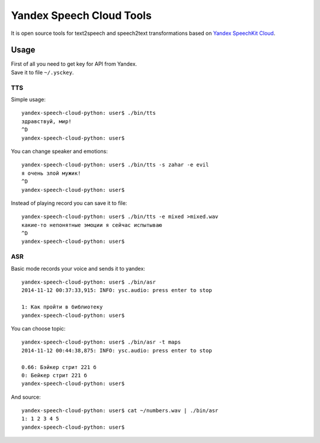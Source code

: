 Yandex Speech Cloud Tools
=========================

It is open source tools for text2speech and speech2text transformations
based on `Yandex SpeechKit
Cloud <https://tech.yandex.ru/speechkit/cloud/>`__.

Usage
-----

| First of all you need to get key for API from Yandex.
| Save it to file ``~/.ysckey``.

TTS
~~~

Simple usage:

::

    yandex-speech-cloud-python: user$ ./bin/tts
    здравствуй, мир!
    ^D
    yandex-speech-cloud-python: user$

You can change speaker and emotions:

::

    yandex-speech-cloud-python: user$ ./bin/tts -s zahar -e evil
    я очень злой мужик!
    ^D
    yandex-speech-cloud-python: user$

Instead of playing record you can save it to file:

::

    yandex-speech-cloud-python: user$ ./bin/tts -e mixed >mixed.wav
    какие-то непонятные эмоции я сейчас испытываю
    ^D
    yandex-speech-cloud-python: user$

ASR
~~~

Basic mode records your voice and sends it to yandex:

::

    yandex-speech-cloud-python: user$ ./bin/asr
    2014-11-12 00:37:33,915: INFO: ysc.audio: press enter to stop

    1: Как пройти в библиотеку
    yandex-speech-cloud-python: user$

You can choose topic:

::

    yandex-speech-cloud-python: user$ ./bin/asr -t maps
    2014-11-12 00:44:38,875: INFO: ysc.audio: press enter to stop

    0.66: Бэйкер стрит 221 б
    0: Бейкер стрит 221 б
    yandex-speech-cloud-python: user$

And source:

::

    yandex-speech-cloud-python: user$ cat ~/numbers.wav | ./bin/asr 
    1: 1 2 3 4 5
    yandex-speech-cloud-python: user$

